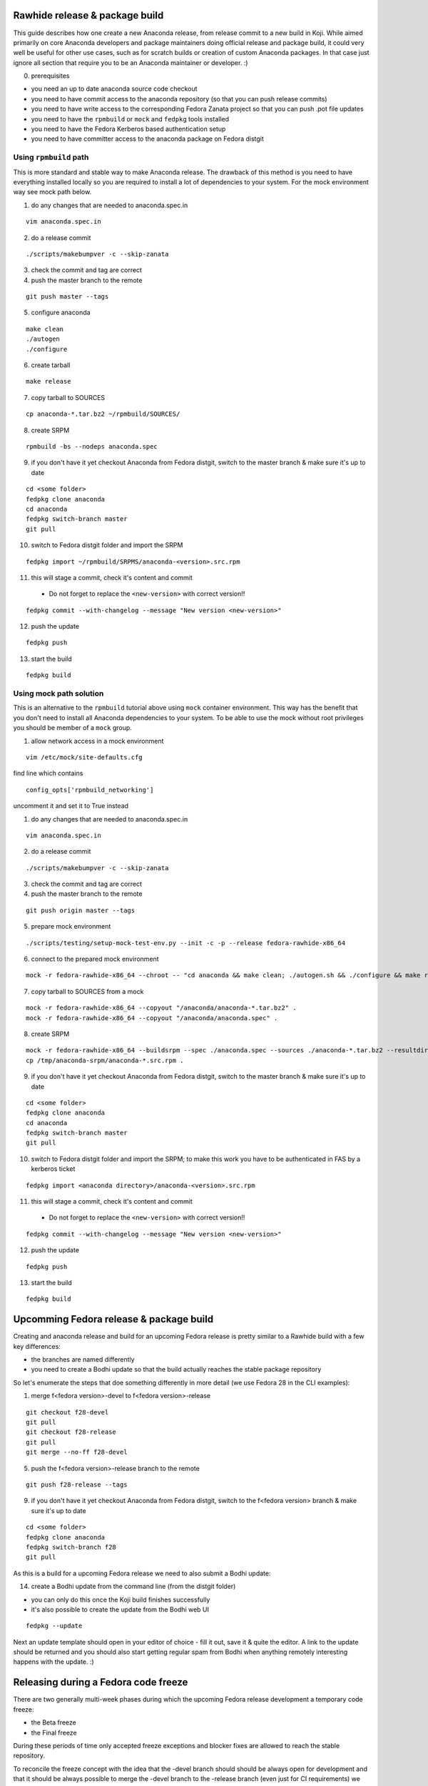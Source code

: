 Rawhide release & package build
===============================

This guide describes how one create a new Anaconda release, from release commit to a new build in Koji.
While aimed primarily on core Anaconda developers and package maintainers doing official release and package build,
it could very well be useful for other use cases, such as for scratch builds or creation of custom Anaconda packages.
In that case just ignore all section that require you to be an Anaconda maintainer or developer. :)

0. prerequisites

- you need an up to date anaconda source code checkout
- you need to have commit access to the anaconda repository (so that you can push release commits)
- you need to have write access to the corresponding Fedora Zanata project so that you can push .pot file updates
- you need to have the ``rpmbuild`` or ``mock`` and ``fedpkg`` tools installed
- you need to have the Fedora Kerberos based authentication setup
- you need to have committer access to the anaconda package on Fedora distgit

Using ``rpmbuild`` path
-----------------------
This is more standard and stable way to make Anaconda release. The drawback of this method is you need to have
everything installed locally so you are required to install a lot of dependencies to your system. For the mock
environment way see mock path below.


1. do any changes that are needed to anaconda.spec.in

::

   vim anaconda.spec.in

2. do a release commit

::

    ./scripts/makebumpver -c --skip-zanata

3. check the commit and tag are correct

4. push the master branch to the remote

::

    git push master --tags

5. configure anaconda

::

    make clean
    ./autogen
    ./configure

6. create tarball

::

   make release

7. copy tarball to SOURCES

::

    cp anaconda-*.tar.bz2 ~/rpmbuild/SOURCES/

8. create SRPM

::

    rpmbuild -bs --nodeps anaconda.spec

9. if you don't have it yet checkout Anaconda from Fedora distgit, switch to the master branch & make sure it's up to date

::

    cd <some folder>
    fedpkg clone anaconda
    cd anaconda
    fedpkg switch-branch master
    git pull

10. switch to Fedora distgit folder and import the SRPM

::

    fedpkg import ~/rpmbuild/SRPMS/anaconda-<version>.src.rpm

11. this will stage a commit, check it's content and commit

 - Do not forget to replace the ``<new-version>`` with correct version!!

::

  fedpkg commit --with-changelog --message "New version <new-version>"

12. push the update

::

    fedpkg push

13. start the build

::

    fedpkg build



Using mock path solution
------------------------
This is an alternative to the ``rpmbuild`` tutorial above using ``mock`` container environment.
This way has the benefit that you don't need to install all Anaconda dependencies to your system. To be able
to use the mock without root privileges you should be member of a ``mock`` group.

1. allow network access in a mock environment

::

    vim /etc/mock/site-defaults.cfg

find line which contains

::

    config_opts['rpmbuild_networking']

uncomment it and set it to True instead

1. do any changes that are needed to anaconda.spec.in

::

   vim anaconda.spec.in

2. do a release commit

::

    ./scripts/makebumpver -c --skip-zanata

3. check the commit and tag are correct

4. push the master branch to the remote

::

    git push origin master --tags

5. prepare mock environment

::

    ./scripts/testing/setup-mock-test-env.py --init -c -p --release fedora-rawhide-x86_64

6. connect to the prepared mock environment

::

    mock -r fedora-rawhide-x86_64 --chroot -- "cd anaconda && make clean; ./autogen.sh && ./configure && make release"

7. copy tarball to SOURCES from a mock

::

    mock -r fedora-rawhide-x86_64 --copyout "/anaconda/anaconda-*.tar.bz2" .
    mock -r fedora-rawhide-x86_64 --copyout "/anaconda/anaconda.spec" .

8. create SRPM

::

    mock -r fedora-rawhide-x86_64 --buildsrpm --spec ./anaconda.spec --sources ./anaconda-*.tar.bz2 --resultdir /tmp/anaconda-srpm/
    cp /tmp/anaconda-srpm/anaconda-*.src.rpm .

9. if you don't have it yet checkout Anaconda from Fedora distgit, switch to the master branch & make sure it's up to date

::

    cd <some folder>
    fedpkg clone anaconda
    cd anaconda
    fedpkg switch-branch master
    git pull

10. switch to Fedora distgit folder and import the SRPM; to make this work you have to be authenticated in FAS by a kerberos ticket

::

    fedpkg import <anaconda directory>/anaconda-<version>.src.rpm

11. this will stage a commit, check it's content and commit

 - Do not forget to replace the ``<new-version>`` with correct version!!

::

  fedpkg commit --with-changelog --message "New version <new-version>"

12. push the update

::

    fedpkg push

13. start the build

::

    fedpkg build


Upcomming Fedora release & package build
========================================

Creating and anaconda release and build for an upcoming Fedora release is pretty similar to a Rawhide build
with a few key differences:

- the branches are named differently
- you need to create a Bodhi update so that the build actually reaches the stable package repository

So let's enumerate the steps that doe something differently in more detail (we use Fedora 28 in the CLI examples):

1. merge f<fedora version>-devel to f<fedora version>-release

::

    git checkout f28-devel
    git pull
    git checkout f28-release
    git pull
    git merge --no-ff f28-devel


5. push the f<fedora version>-release branch to the remote

::

    git push f28-release --tags


9. if you don't have it yet checkout Anaconda from Fedora distgit, switch to the f<fedora version> branch & make sure it's up to date

::

    cd <some folder>
    fedpkg clone anaconda
    fedpkg switch-branch f28
    git pull


As this is a build for a upcoming Fedora release we need to also submit a Bodhi update:

14. create a Bodhi update from the command line (from the distgit folder)

- you can only do this once the Koji build finishes successfully
- it's also possible to create the update from the Bodhi web UI

::

    fedpkg --update

Next an update template should open in your editor of choice - fill it out, save it & quite the editor.
A link to the update should be returned and you should also start getting regular spam from Bodhi when
anything remotely interesting happens with the update. :)



Releasing during a Fedora code freeze
=====================================

There are two generally multi-week phases during which the upcoming Fedora release development a temporary code freeze:

- the Beta freeze
- the Final freeze

During these periods of time only accepted freeze exceptions and blocker fixes are allowed to reach the stable repository.

To reconcile the freeze concept with the idea that the -devel branch should should be always open for development and that
it should be always possible to merge the -devel branch to the -release branch (even just for CI requirements) we have
decided temporarily use downstream patches for package builds during the freeze.

That way we avoid freeze induced cherry picks that might break merges in the future and can easily drop the patches once
the freeze is over and resume the normal merge-devel-to-release workflow.

How it should work
------------------

Once Fedora enters a freeze:

- all freeze exceptions and blocker fixes are cherry picked into patch files
- patch files are added to distgit only as downstream patches

Once Fedora exits the freeze:

- drop the downstream patches and do merge based releases as before


Branching for the next Fedora release
=====================================

Anaconda uses separate branches for each Fedora release to make parallel Anaconda development for Rawhide and next Fedora possible.
The branches are named like this:

- f<number>-devel
- f<number>-release

The ``-devel`` branch is where code changes go and it is periodically merged to the master branch.
The ``-release`` branch contains release commits and any Fedora version specific hotfixes.

How to branch Anaconda
----------------------

Create the ``-devel`` branch:

::

    git checkout master
    git pull
    git checkout -b f<version>-devel

Create the ``-release`` branch:

::

    git checkout master
    git pull
    git checkout -b f<version>-release

Push the branches to the origin (``-u`` makes sure to setup tracking) :

::

    git push -u origin f<version>-devel
    git push -u origin f<version>-release

How to create translation branch for next Fedora in Zanata
----------------------------------------------------------

The Fedora project uses the fedora.zanata.org translation system, so for each Fedora release we also need
to create a new translation branch there.

To do this you need to have:

- a FAS account
- be in the admin group of the Anaconda project on Zanata

1. Go to the Anaconda project on the Fedora Zanata instance: https://fedora.zanata.org/project/view/anaconda

2. Make sure you are logged in.

3. Click on the small arrow next to the ``master`` branch and select ``Copy to new version``

4. On the new page ``version id`` should be ``f<version>`` and make sure ``Copy from previous version`` is ticked

5. Wait till the new branch is created.

How to bump Rawhide Anaconda version
------------------------------------

- major version becomes major version ``+1``
- minor version is set to 1

For example, for the F27 branching:

- at the time of branching the Rawhide version was ``27.20``
- after the bump the version is ``28.1``


Do the major version bump and verify that the output looks correct:

::

    ./scripts/makebumpver --skip-zanata -c --bump-major-version

If everything looks fine (changelog, new major version & the tag) push the changes to the origin:

::

    git push origin master --tags

Then continue with the normal Rawhide Anaconda build process.

How to add release version for next Fedora
------------------------------------------

The current practise is to keep the Rawhide major & minor version from which the
given Anaconda was branched as-is and add a third version number (the release number
in the NVR nomenclature) and bump that when releasing a new Anaconda for the
upcoming Fedora release.

For example, for the F27 branching:

- the last Rawhide Anaconda release was 27.20
- so the first F27 Anaconda release will be 27.20.1, the next 27.20.2 and so on

First checkout the ``f<version>-release`` branch and merge ``f<version>-devel`` into it:

::

    git checkout f<version>-release
    git merge --no-ff f<version>-devel


Then correct pykickstart version for the new Fedora release by changing all occurrences of
the DEVEL constant imported from pykickstart for the F<version> constant, for example:

::

    from pykickstart.version import DEVEL as VERSION

to

::

    from pykickstart.version import F29 as VERSION


Pykickstart generally does not do per Fedora version branches, so this needs to be done
in the Fedora version specific branch on Anaconda side.

Commit the result. The commit will become one of the few exclusive release branch commits,
as we can't let it be merged back to master via the devel branch for obvious reasons.

Next add the third (release) version number:

::

    ./scripts/makebumpver --skip-zanata -c --add-version-number

If everything looks fine (changelog, the version number & tag) push the changes to the origin:

::

    git push origin f<version>-release --tags

Then continue with the normal Upcoming Fedora Anaconda build process.
